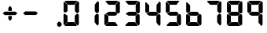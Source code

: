 SplineFontDB: 3.2
FontName: MCP-704
FullName: MCP-704
FamilyName: MCP-704
Weight: Regular
Copyright: Copyright (c) 2022, Salty Simulations
UComments: "2022-3-14: Created with FontForge (http://fontforge.org)"
Version: 001.000
ItalicAngle: 0
UnderlinePosition: -100
UnderlineWidth: 50
Ascent: 800
Descent: 200
InvalidEm: 0
LayerCount: 2
Layer: 0 0 "Back" 1
Layer: 1 0 "Fore" 0
XUID: [1021 14 -1331243796 10880]
StyleMap: 0x0000
FSType: 0
OS2Version: 0
OS2_WeightWidthSlopeOnly: 0
OS2_UseTypoMetrics: 1
CreationTime: 1647264052
ModificationTime: 1647274606
OS2TypoAscent: 0
OS2TypoAOffset: 1
OS2TypoDescent: 0
OS2TypoDOffset: 1
OS2TypoLinegap: 90
OS2WinAscent: 0
OS2WinAOffset: 1
OS2WinDescent: 0
OS2WinDOffset: 1
HheadAscent: 0
HheadAOffset: 1
HheadDescent: 0
HheadDOffset: 1
OS2Vendor: 'PfEd'
MarkAttachClasses: 1
DEI: 91125
Encoding: ISO8859-1
Compacted: 1
UnicodeInterp: none
NameList: AGL For New Fonts
DisplaySize: -72
AntiAlias: 1
FitToEm: 0
WinInfo: 0 8 2
BeginPrivate: 0
EndPrivate
Grid
668.463541667 1300 m 0
 668.463541667 -700 l 1024
  Named: "Period end"
EndSplineSet
BeginChars: 256 13

StartChar: eight
Encoding: 56 56 0
Width: 640
Flags: HW
LayerCount: 2
Fore
SplineSet
211.446289062 673.221679688 m 6
 208.236328125 673.14453125 193.744140625 689.009765625 182.510742188 700.401367188 c 4
 125.860351562 757.844726562 109.399414062 770.866210938 109.399414062 776.072265625 c 4
 109.399414062 779.578125 112.828125 783.76171875 118.975585938 787.748046875 c 4
 128.11328125 793.67578125 131.3125 798.220703125 182.510742188 799.625976562 c 4
 211.993164062 800.4296875 288.774414062 799.659179688 358.686523438 799.735351562 c 6
 488.438476562 799.905273438 l 5
 497.041015625 794.819335938 l 6
 503.193359375 791.176757812 506.447265625 786.254882812 502.159179688 779.637695312 c 4
 495.624023438 769.5703125 461.122070312 727.635742188 438.79296875 701.533203125 c 6
 414.654296875 673.314453125 l 5
 313.596679688 673.461914062 l 6
 240.447265625 673.577148438 227.978515625 673.5390625 223.854492188 673.461914062 c 6
 211.446289062 673.221679688 l 6
111.997070312 428.703125 m 5
 103.509765625 430.2890625 87.9619140625 442.8828125 81.41015625 453.481445312 c 4
 76.166015625 461.96875 76.10546875 464.041992188 76.794921875 604.616210938 c 6
 76.794921875 604.616210938 76.8544921875 698.607421875 76.521484375 746.387695312 c 4
 76.4833984375 750.877929688 85.9111328125 758.999023438 85.9111328125 758.999023438 c 6
 90.2373046875 764.171875 94.26171875 766.293945312 96.0390625 766.293945312 c 4
 97.81640625 766.293945312 122.245117188 743.609375 150.322265625 715.8828125 c 6
 201.377929688 665.47265625 l 5
 201.154296875 568.484375 l 6
 201.044921875 515.13671875 202.083984375 471.364257812 201.116210938 469.0078125 c 4
 198.939453125 463.615234375 187.9140625 457.747070312 161.095703125 441.811523438 c 4
 140.85546875 429.774414062 128.752929688 425.569335938 111.991210938 428.703125 c 5
 111.997070312 428.703125 l 5
465.819335938 437.69921875 m 5
 435.5390625 468.739257812 l 5
 435.500976562 573.8046875 l 5
 435.462890625 677.1640625 l 5
 458.038085938 705.842773438 l 6
 492.950195312 750.19921875 523.421875 786.71484375 528.305664062 786.71484375 c 4
 534.819335938 786.71484375 549.086914062 773.430664062 558.75 758.375 c 6
 567.013671875 745.49609375 l 5
 566.625 599.212890625 l 6
 566.334960938 488.23046875 567.123046875 455.70703125 564.580078125 448.5 c 4
 557.65625 428.8828125 529.115234375 406.450195312 507.530273438 406.586914062 c 4
 496.237304688 406.6640625 495.541992188 407.171875 465.770507812 437.69921875 c 5
 465.819335938 437.69921875 l 5
209.094726562 335.6796875 m 6
 205.146484375 336.866210938 194.815429688 343.029296875 192.639648438 344.522460938 c 4
 181.143554688 352.408203125 181.143554688 352.408203125 165.388671875 362.733398438 c 4
 143.1796875 377.291015625 125.088867188 389.715820312 121.096679688 392.948242188 c 4
 113.014648438 399.48828125 126.823242188 407.959960938 143.97265625 419.05078125 c 4
 152.755859375 424.7265625 168.276367188 433.4609375 168.998046875 433.87109375 c 4
 170.895507812 434.931640625 181.439453125 441.08984375 191.392578125 447.09375 c 6
 212.775390625 459.995117188 l 5
 320.72265625 460 l 5
 428.670898438 460 l 5
 441.756835938 447.875976562 l 6
 448.948242188 441.209960938 461.515625 428.861328125 469.680664062 420.439453125 c 4
 491.178710938 398.26953125 490.80078125 396.431640625 458.114257812 364.291992188 c 4
 439.17578125 345.67578125 429.260742188 337.7734375 423.338867188 336.592773438 c 4
 411.154296875 334.153320312 243.389648438 335.165039062 223.045898438 335.2578125 c 6
 209.094726562 335.6796875 l 6
84.0732421875 37.375 m 6
 78.5390625 43.0849609375 74.908203125 49.9375 73.5791015625 57.1611328125 c 4
 72.4638671875 63.2373046875 73.31640625 99.62109375 73.04296875 144.79296875 c 4
 72.7802734375 187.388671875 73.671875 254.134765625 73.671875 292.077148438 c 6
 73.671875 292.077148438 73.677734375 327.060546875 73.3662109375 357.111328125 c 4
 73.3271484375 361.78125 89.044921875 378.559570312 89.044921875 378.559570312 c 6
 103.772460938 393.287109375 108.185546875 387.07421875 143.163085938 364.712890625 c 4
 201.706054688 327.28515625 201.12109375 334.06640625 200.142578125 311.786132812 c 4
 199.896484375 306.169921875 200.251953125 253.270507812 200.180664062 206.87890625 c 6
 200.02734375 132.219726562 l 5
 167.450195312 100.22265625 l 6
 124.75 58.27734375 96.2529296875 28.6474609375 94.2783203125 28.6474609375 c 4
 93.3212890625 28.6474609375 88.7333984375 32.57421875 84.0732421875 37.375 c 6
 84.0732421875 37.375 l 6
501.295898438 30.5615234375 m 4
 493.299804688 40.033203125 484.522460938 50.6591796875 481.788085938 54.169921875 c 4
 479.053710938 57.6806640625 470.795898438 68.0712890625 463.440429688 77.2646484375 c 4
 456.084960938 86.4521484375 445.73828125 99.8671875 440.456054688 107.069335938 c 6
 430.841796875 120.166992188 l 5
 430.8359375 324.90625 l 5
 457.5234375 352.260742188 l 6
 488.706054688 384.225585938 493.655273438 387.03125 512.162109375 384.739257812 c 4
 530.569335938 382.453125 540.227539062 378.3359375 548.895507812 369.071289062 c 4
 561.873046875 355.186523438 562.00390625 353.857421875 561.408203125 243.049804688 c 4
 560.538085938 80.966796875 562.796875 59.8955078125 558.295898438 51.1953125 c 4
 552.006835938 39.0380859375 527.03125 13.3291015625 521.147460938 13.3291015625 c 4
 517.723632812 13.3291015625 510.663085938 19.4599609375 501.295898438 30.5615234375 c 4
117.181640625 6.23046875 m 6
 112.489257812 9.435546875 106.873046875 17.34375 104.696289062 20.6572265625 c 4
 100.802734375 26.5966796875 101.458984375 24.80859375 150.612304688 73.22265625 c 6
 203.91015625 124.481445312 l 5
 215.55859375 123.97265625 l 6
 240.545898438 122.884765625 405.37890625 125.547851562 412.116210938 122.98828125 c 4
 417.765625 120.83984375 441.325195312 92.046875 474.575195312 49.0732421875 c 4
 492.983398438 25.2841796875 497.96484375 11.69921875 488.181640625 2.83984375 c 4
 483.024414062 -1.830078125 474.432617188 1.8173828125 303.616210938 1.123046875 c 6
 125.712890625 0.4013671875 l 5
 117.181640625 6.23046875 l 6
EndSplineSet
Validated: 33
EndChar

StartChar: nine
Encoding: 57 57 1
Width: 640
Flags: HW
LayerCount: 2
Fore
SplineSet
209.696289062 673.221679688 m 2
 206.486328125 673.14453125 191.994140625 689.009765625 180.760742188 700.401367188 c 0
 124.110351562 757.844726562 107.649414062 770.866210938 107.649414062 776.072265625 c 0
 107.649414062 779.578125 111.078125 783.76171875 117.225585938 787.748046875 c 0
 126.36328125 793.67578125 129.5625 798.220703125 180.760742188 799.625976562 c 0
 210.243164062 800.4296875 287.024414062 799.659179688 356.936523438 799.735351562 c 2
 486.688476562 799.905273438 l 1
 495.291015625 794.819335938 l 2
 501.443359375 791.176757812 504.697265625 786.254882812 500.409179688 779.637695312 c 0
 493.874023438 769.5703125 459.372070312 727.635742188 437.04296875 701.533203125 c 2
 412.904296875 673.314453125 l 1
 311.846679688 673.461914062 l 2
 238.697265625 673.577148438 226.228515625 673.5390625 222.104492188 673.461914062 c 2
 209.696289062 673.221679688 l 2
110.247070312 428.703125 m 1
 101.759765625 430.2890625 86.2119140625 442.8828125 79.66015625 453.481445312 c 0
 74.416015625 461.96875 74.35546875 464.041992188 75.044921875 604.616210938 c 2
 75.044921875 604.616210938 75.1044921875 698.607421875 74.771484375 746.387695312 c 0
 74.7333984375 750.877929688 84.1611328125 758.999023438 84.1611328125 758.999023438 c 2
 88.4873046875 764.171875 92.51171875 766.293945312 94.2890625 766.293945312 c 0
 96.06640625 766.293945312 120.495117188 743.609375 148.572265625 715.8828125 c 2
 199.627929688 665.47265625 l 1
 199.404296875 568.484375 l 2
 199.294921875 515.13671875 200.333984375 471.364257812 199.366210938 469.0078125 c 0
 197.189453125 463.615234375 186.1640625 457.747070312 159.345703125 441.811523438 c 0
 139.10546875 429.774414062 127.002929688 425.569335938 110.241210938 428.703125 c 1
 110.247070312 428.703125 l 1
464.069335938 437.69921875 m 1
 433.7890625 468.739257812 l 1
 433.750976562 573.8046875 l 1
 433.712890625 677.1640625 l 1
 456.288085938 705.842773438 l 2
 491.200195312 750.19921875 521.671875 786.71484375 526.555664062 786.71484375 c 0
 533.069335938 786.71484375 547.336914062 773.430664062 557 758.375 c 2
 565.263671875 745.49609375 l 1
 564.875 599.212890625 l 2
 564.584960938 488.23046875 565.373046875 455.70703125 562.830078125 448.5 c 0
 555.90625 428.8828125 527.365234375 406.450195312 505.780273438 406.586914062 c 0
 494.487304688 406.6640625 493.791992188 407.171875 464.020507812 437.69921875 c 1
 464.069335938 437.69921875 l 1
207.344726562 335.6796875 m 2
 203.396484375 336.866210938 193.065429688 343.029296875 190.889648438 344.522460938 c 0
 179.393554688 352.408203125 179.393554688 352.408203125 163.638671875 362.733398438 c 0
 141.4296875 377.291015625 123.338867188 389.715820312 119.346679688 392.948242188 c 0
 111.264648438 399.48828125 125.073242188 407.959960938 142.22265625 419.05078125 c 0
 151.005859375 424.7265625 166.526367188 433.4609375 167.248046875 433.87109375 c 0
 169.145507812 434.931640625 179.689453125 441.08984375 189.642578125 447.09375 c 2
 211.025390625 459.995117188 l 1
 318.97265625 460 l 1
 426.920898438 460 l 1
 440.006835938 447.875976562 l 2
 447.198242188 441.209960938 459.765625 428.861328125 467.930664062 420.439453125 c 0
 489.428710938 398.26953125 489.05078125 396.431640625 456.364257812 364.291992188 c 0
 437.42578125 345.67578125 427.510742188 337.7734375 421.588867188 336.592773438 c 0
 409.404296875 334.153320312 241.639648438 335.165039062 221.295898438 335.2578125 c 2
 207.344726562 335.6796875 l 2
499.545898438 30.5615234375 m 0
 491.549804688 40.033203125 482.772460938 50.6591796875 480.038085938 54.169921875 c 0
 477.303710938 57.6806640625 469.045898438 68.0712890625 461.690429688 77.2646484375 c 0
 454.334960938 86.4521484375 443.98828125 99.8671875 438.706054688 107.069335938 c 2
 429.091796875 120.166992188 l 1
 429.0859375 324.90625 l 1
 455.7734375 352.260742188 l 2
 486.956054688 384.225585938 491.905273438 387.03125 510.412109375 384.739257812 c 0
 528.819335938 382.453125 538.477539062 378.3359375 547.145507812 369.071289062 c 0
 560.123046875 355.186523438 560.25390625 353.857421875 559.658203125 243.049804688 c 0
 558.788085938 80.966796875 561.046875 59.8955078125 556.545898438 51.1953125 c 0
 550.256835938 39.0380859375 525.28125 13.3291015625 519.397460938 13.3291015625 c 0
 515.973632812 13.3291015625 508.913085938 19.4599609375 499.545898438 30.5615234375 c 0
EndSplineSet
Validated: 33
EndChar

StartChar: zero
Encoding: 48 48 2
Width: 640
Flags: HW
LayerCount: 2
Fore
SplineSet
211.446289062 673.221679688 m 6
 208.236328125 673.14453125 193.744140625 689.009765625 182.510742188 700.401367188 c 4
 125.860351562 757.844726562 109.399414062 770.866210938 109.399414062 776.072265625 c 4
 109.399414062 779.578125 112.828125 783.76171875 118.975585938 787.748046875 c 4
 128.11328125 793.67578125 131.3125 798.220703125 182.510742188 799.625976562 c 4
 211.993164062 800.4296875 288.774414062 799.659179688 358.686523438 799.735351562 c 6
 488.438476562 799.905273438 l 5
 497.041015625 794.819335938 l 6
 503.193359375 791.176757812 506.447265625 786.254882812 502.159179688 779.637695312 c 4
 495.624023438 769.5703125 461.122070312 727.635742188 438.79296875 701.533203125 c 6
 414.654296875 673.314453125 l 5
 313.596679688 673.461914062 l 6
 240.447265625 673.577148438 227.978515625 673.5390625 223.854492188 673.461914062 c 6
 211.446289062 673.221679688 l 6
111.997070312 428.703125 m 5
 103.509765625 430.2890625 87.9619140625 442.8828125 81.41015625 453.481445312 c 4
 76.166015625 461.96875 76.10546875 464.041992188 76.794921875 604.616210938 c 6
 76.794921875 604.616210938 76.8544921875 698.607421875 76.521484375 746.387695312 c 4
 76.4833984375 750.877929688 85.9111328125 758.999023438 85.9111328125 758.999023438 c 6
 90.2373046875 764.171875 94.26171875 766.293945312 96.0390625 766.293945312 c 4
 97.81640625 766.293945312 122.245117188 743.609375 150.322265625 715.8828125 c 6
 201.377929688 665.47265625 l 5
 201.154296875 568.484375 l 6
 201.044921875 515.13671875 202.083984375 471.364257812 201.116210938 469.0078125 c 4
 198.939453125 463.615234375 187.9140625 457.747070312 161.095703125 441.811523438 c 4
 140.85546875 429.774414062 128.752929688 425.569335938 111.991210938 428.703125 c 5
 111.997070312 428.703125 l 5
465.819335938 437.69921875 m 5
 435.5390625 468.739257812 l 5
 435.500976562 573.8046875 l 5
 435.462890625 677.1640625 l 5
 458.038085938 705.842773438 l 6
 492.950195312 750.19921875 523.421875 786.71484375 528.305664062 786.71484375 c 4
 534.819335938 786.71484375 549.086914062 773.430664062 558.75 758.375 c 6
 567.013671875 745.49609375 l 5
 566.625 599.212890625 l 6
 566.334960938 488.23046875 567.123046875 455.70703125 564.580078125 448.5 c 4
 557.65625 428.8828125 529.115234375 406.450195312 507.530273438 406.586914062 c 4
 496.237304688 406.6640625 495.541992188 407.171875 465.770507812 437.69921875 c 5
 465.819335938 437.69921875 l 5
84.0732421875 37.375 m 6
 78.5390625 43.0849609375 74.908203125 49.9375 73.5791015625 57.1611328125 c 4
 72.4638671875 63.2373046875 73.31640625 99.62109375 73.04296875 144.79296875 c 4
 72.7802734375 187.388671875 73.671875 254.134765625 73.671875 292.077148438 c 6
 73.671875 292.077148438 73.677734375 327.060546875 73.3662109375 357.111328125 c 4
 73.3271484375 361.78125 89.044921875 378.559570312 89.044921875 378.559570312 c 6
 103.772460938 393.287109375 108.185546875 387.07421875 143.163085938 364.712890625 c 4
 201.706054688 327.28515625 201.12109375 334.06640625 200.142578125 311.786132812 c 4
 199.896484375 306.169921875 200.251953125 253.270507812 200.180664062 206.87890625 c 6
 200.02734375 132.219726562 l 5
 167.450195312 100.22265625 l 6
 124.75 58.27734375 96.2529296875 28.6474609375 94.2783203125 28.6474609375 c 4
 93.3212890625 28.6474609375 88.7333984375 32.57421875 84.0732421875 37.375 c 6
 84.0732421875 37.375 l 6
501.295898438 30.5615234375 m 4
 493.299804688 40.033203125 484.522460938 50.6591796875 481.788085938 54.169921875 c 4
 479.053710938 57.6806640625 470.795898438 68.0712890625 463.440429688 77.2646484375 c 4
 456.084960938 86.4521484375 445.73828125 99.8671875 440.456054688 107.069335938 c 6
 430.841796875 120.166992188 l 5
 430.8359375 324.90625 l 5
 457.5234375 352.260742188 l 6
 488.706054688 384.225585938 493.655273438 387.03125 512.162109375 384.739257812 c 4
 530.569335938 382.453125 540.227539062 378.3359375 548.895507812 369.071289062 c 4
 561.873046875 355.186523438 562.00390625 353.857421875 561.408203125 243.049804688 c 4
 560.538085938 80.966796875 562.796875 59.8955078125 558.295898438 51.1953125 c 4
 552.006835938 39.0380859375 527.03125 13.3291015625 521.147460938 13.3291015625 c 4
 517.723632812 13.3291015625 510.663085938 19.4599609375 501.295898438 30.5615234375 c 4
117.181640625 6.23046875 m 6
 112.489257812 9.435546875 106.873046875 17.34375 104.696289062 20.6572265625 c 4
 100.802734375 26.5966796875 101.458984375 24.80859375 150.612304688 73.22265625 c 6
 203.91015625 124.481445312 l 5
 215.55859375 123.97265625 l 6
 240.545898438 122.884765625 405.37890625 125.547851562 412.116210938 122.98828125 c 4
 417.765625 120.83984375 441.325195312 92.046875 474.575195312 49.0732421875 c 4
 492.983398438 25.2841796875 497.96484375 11.69921875 488.181640625 2.83984375 c 4
 483.024414062 -1.830078125 474.432617188 1.8173828125 303.616210938 1.123046875 c 6
 125.712890625 0.4013671875 l 5
 117.181640625 6.23046875 l 6
EndSplineSet
EndChar

StartChar: one
Encoding: 49 49 3
Width: 640
Flags: HW
LayerCount: 2
Fore
SplineSet
447.61328125 437.69921875 m 1
 417.33203125 468.739257812 l 1
 417.294921875 573.8046875 l 1
 417.255859375 677.1640625 l 1
 439.83203125 705.842773438 l 2
 474.744140625 750.19921875 505.21484375 786.71484375 510.099609375 786.71484375 c 0
 516.61328125 786.71484375 530.880859375 773.430664062 540.54296875 758.375 c 2
 548.806640625 745.49609375 l 1
 548.41796875 599.212890625 l 2
 548.12890625 488.23046875 548.916015625 455.70703125 546.373046875 448.5 c 0
 539.44921875 428.8828125 510.908203125 406.450195312 489.32421875 406.586914062 c 0
 478.03125 406.6640625 477.3359375 407.171875 447.564453125 437.69921875 c 1
 447.61328125 437.69921875 l 1
483.08984375 30.5615234375 m 0
 475.09375 40.033203125 466.31640625 50.6591796875 463.58203125 54.169921875 c 0
 460.84765625 57.6806640625 452.58984375 68.0712890625 445.234375 77.2646484375 c 0
 437.87890625 86.4521484375 427.53125 99.8671875 422.25 107.069335938 c 2
 412.634765625 120.166992188 l 1
 412.62890625 324.90625 l 1
 439.31640625 352.260742188 l 2
 470.5 384.225585938 475.44921875 387.03125 493.955078125 384.739257812 c 0
 512.36328125 382.453125 522.021484375 378.3359375 530.689453125 369.071289062 c 0
 543.666015625 355.186523438 543.796875 353.857421875 543.201171875 243.049804688 c 0
 542.33203125 80.966796875 544.58984375 59.8955078125 540.08984375 51.1953125 c 0
 533.80078125 39.0380859375 508.82421875 13.3291015625 502.94140625 13.3291015625 c 0
 499.517578125 13.3291015625 492.45703125 19.4599609375 483.08984375 30.5615234375 c 0
EndSplineSet
Validated: 33
EndChar

StartChar: two
Encoding: 50 50 4
Width: 640
Flags: HW
LayerCount: 2
Fore
SplineSet
211.446289062 673.221679688 m 2
 208.236328125 673.14453125 193.744140625 689.009765625 182.510742188 700.401367188 c 0
 125.860351562 757.844726562 109.399414062 770.866210938 109.399414062 776.072265625 c 0
 109.399414062 779.578125 112.828125 783.76171875 118.975585938 787.748046875 c 0
 128.11328125 793.67578125 131.3125 798.220703125 182.510742188 799.625976562 c 0
 211.993164062 800.4296875 288.774414062 799.659179688 358.686523438 799.735351562 c 2
 488.438476562 799.905273438 l 1
 497.041015625 794.819335938 l 2
 503.193359375 791.176757812 506.447265625 786.254882812 502.159179688 779.637695312 c 0
 495.624023438 769.5703125 461.122070312 727.635742188 438.79296875 701.533203125 c 2
 414.654296875 673.314453125 l 1
 313.596679688 673.461914062 l 2
 240.447265625 673.577148438 227.978515625 673.5390625 223.854492188 673.461914062 c 2
 211.446289062 673.221679688 l 2
465.819335938 437.69921875 m 1
 435.5390625 468.739257812 l 1
 435.500976562 573.8046875 l 1
 435.462890625 677.1640625 l 1
 458.038085938 705.842773438 l 2
 492.950195312 750.19921875 523.421875 786.71484375 528.305664062 786.71484375 c 0
 534.819335938 786.71484375 549.086914062 773.430664062 558.75 758.375 c 2
 567.013671875 745.49609375 l 1
 566.625 599.212890625 l 2
 566.334960938 488.23046875 567.123046875 455.70703125 564.580078125 448.5 c 0
 557.65625 428.8828125 529.115234375 406.450195312 507.530273438 406.586914062 c 0
 496.237304688 406.6640625 495.541992188 407.171875 465.770507812 437.69921875 c 1
 465.819335938 437.69921875 l 1
209.094726562 335.6796875 m 2
 205.146484375 336.866210938 194.815429688 343.029296875 192.639648438 344.522460938 c 0
 181.143554688 352.408203125 181.143554688 352.408203125 165.388671875 362.733398438 c 0
 143.1796875 377.291015625 125.088867188 389.715820312 121.096679688 392.948242188 c 0
 113.014648438 399.48828125 126.823242188 407.959960938 143.97265625 419.05078125 c 0
 152.755859375 424.7265625 168.276367188 433.4609375 168.998046875 433.87109375 c 0
 170.895507812 434.931640625 181.439453125 441.08984375 191.392578125 447.09375 c 2
 212.775390625 459.995117188 l 1
 320.72265625 460 l 1
 428.670898438 460 l 1
 441.756835938 447.875976562 l 2
 448.948242188 441.209960938 461.515625 428.861328125 469.680664062 420.439453125 c 0
 491.178710938 398.26953125 490.80078125 396.431640625 458.114257812 364.291992188 c 0
 439.17578125 345.67578125 429.260742188 337.7734375 423.338867188 336.592773438 c 0
 411.154296875 334.153320312 243.389648438 335.165039062 223.045898438 335.2578125 c 2
 209.094726562 335.6796875 l 2
84.0732421875 37.375 m 2
 78.5390625 43.0849609375 74.908203125 49.9375 73.5791015625 57.1611328125 c 0
 72.4638671875 63.2373046875 73.31640625 99.62109375 73.04296875 144.79296875 c 0
 72.7802734375 187.388671875 73.671875 254.134765625 73.671875 292.077148438 c 2
 73.671875 292.077148438 73.677734375 327.060546875 73.3662109375 357.111328125 c 0
 73.3271484375 361.78125 89.044921875 378.559570312 89.044921875 378.559570312 c 2
 103.772460938 393.287109375 108.185546875 387.07421875 143.163085938 364.712890625 c 0
 201.706054688 327.28515625 201.12109375 334.06640625 200.142578125 311.786132812 c 0
 199.896484375 306.169921875 200.251953125 253.270507812 200.180664062 206.87890625 c 2
 200.02734375 132.219726562 l 1
 167.450195312 100.22265625 l 2
 124.75 58.27734375 96.2529296875 28.6474609375 94.2783203125 28.6474609375 c 0
 93.3212890625 28.6474609375 88.7333984375 32.57421875 84.0732421875 37.375 c 2
 84.0732421875 37.375 l 2
117.181640625 6.23046875 m 2
 112.489257812 9.435546875 106.873046875 17.34375 104.696289062 20.6572265625 c 0
 100.802734375 26.5966796875 101.458984375 24.80859375 150.612304688 73.22265625 c 2
 203.91015625 124.481445312 l 1
 215.55859375 123.97265625 l 2
 240.545898438 122.884765625 405.37890625 125.547851562 412.116210938 122.98828125 c 0
 417.765625 120.83984375 441.325195312 92.046875 474.575195312 49.0732421875 c 0
 492.983398438 25.2841796875 497.96484375 11.69921875 488.181640625 2.83984375 c 0
 483.024414062 -1.830078125 474.432617188 1.8173828125 303.616210938 1.123046875 c 2
 125.712890625 0.4013671875 l 1
 117.181640625 6.23046875 l 2
EndSplineSet
Validated: 33
EndChar

StartChar: three
Encoding: 51 51 5
Width: 640
Flags: HW
LayerCount: 2
Fore
SplineSet
196.313476562 673.221679688 m 2
 193.103515625 673.14453125 178.611328125 689.009765625 167.377929688 700.401367188 c 0
 110.727539062 757.844726562 94.2666015625 770.866210938 94.2666015625 776.072265625 c 0
 94.2666015625 779.578125 97.6953125 783.76171875 103.842773438 787.748046875 c 0
 112.98046875 793.67578125 116.1796875 798.220703125 167.377929688 799.625976562 c 0
 196.860351562 800.4296875 273.641601562 799.659179688 343.553710938 799.735351562 c 2
 473.305664062 799.905273438 l 1
 481.908203125 794.819335938 l 2
 488.060546875 791.176757812 491.314453125 786.254882812 487.026367188 779.637695312 c 0
 480.491210938 769.5703125 445.989257812 727.635742188 423.66015625 701.533203125 c 2
 399.521484375 673.314453125 l 1
 298.463867188 673.461914062 l 2
 225.314453125 673.577148438 212.845703125 673.5390625 208.721679688 673.461914062 c 2
 196.313476562 673.221679688 l 2
450.686523438 437.69921875 m 1
 420.40625 468.739257812 l 1
 420.368164062 573.8046875 l 1
 420.330078125 677.1640625 l 1
 442.905273438 705.842773438 l 2
 477.817382812 750.19921875 508.2890625 786.71484375 513.172851562 786.71484375 c 0
 519.686523438 786.71484375 533.954101562 773.430664062 543.6171875 758.375 c 2
 551.880859375 745.49609375 l 1
 551.4921875 599.212890625 l 2
 551.202148438 488.23046875 551.990234375 455.70703125 549.447265625 448.5 c 0
 542.5234375 428.8828125 513.982421875 406.450195312 492.397460938 406.586914062 c 0
 481.104492188 406.6640625 480.409179688 407.171875 450.637695312 437.69921875 c 1
 450.686523438 437.69921875 l 1
193.961914062 335.6796875 m 2
 190.013671875 336.866210938 179.682617188 343.029296875 177.506835938 344.522460938 c 0
 166.010742188 352.408203125 166.010742188 352.408203125 150.255859375 362.733398438 c 0
 128.046875 377.291015625 109.956054688 389.715820312 105.963867188 392.948242188 c 0
 97.8818359375 399.48828125 111.690429688 407.959960938 128.83984375 419.05078125 c 0
 137.623046875 424.7265625 153.143554688 433.4609375 153.865234375 433.87109375 c 0
 155.762695312 434.931640625 166.306640625 441.08984375 176.259765625 447.09375 c 2
 197.642578125 459.995117188 l 1
 305.58984375 460 l 1
 413.538085938 460 l 1
 426.624023438 447.875976562 l 2
 433.815429688 441.209960938 446.3828125 428.861328125 454.547851562 420.439453125 c 0
 476.045898438 398.26953125 475.66796875 396.431640625 442.981445312 364.291992188 c 0
 424.04296875 345.67578125 414.127929688 337.7734375 408.206054688 336.592773438 c 0
 396.021484375 334.153320312 228.256835938 335.165039062 207.913085938 335.2578125 c 2
 193.961914062 335.6796875 l 2
486.163085938 30.5615234375 m 0
 478.166992188 40.033203125 469.389648438 50.6591796875 466.655273438 54.169921875 c 0
 463.920898438 57.6806640625 455.663085938 68.0712890625 448.307617188 77.2646484375 c 0
 440.952148438 86.4521484375 430.60546875 99.8671875 425.323242188 107.069335938 c 2
 415.708984375 120.166992188 l 1
 415.703125 324.90625 l 1
 442.390625 352.260742188 l 2
 473.573242188 384.225585938 478.522460938 387.03125 497.029296875 384.739257812 c 0
 515.436523438 382.453125 525.094726562 378.3359375 533.762695312 369.071289062 c 0
 546.740234375 355.186523438 546.87109375 353.857421875 546.275390625 243.049804688 c 0
 545.405273438 80.966796875 547.6640625 59.8955078125 543.163085938 51.1953125 c 0
 536.874023438 39.0380859375 511.8984375 13.3291015625 506.014648438 13.3291015625 c 0
 502.590820312 13.3291015625 495.530273438 19.4599609375 486.163085938 30.5615234375 c 0
102.048828125 6.23046875 m 2
 97.3564453125 9.435546875 91.740234375 17.34375 89.5634765625 20.6572265625 c 0
 85.669921875 26.5966796875 86.326171875 24.80859375 135.479492188 73.22265625 c 2
 188.77734375 124.481445312 l 1
 200.42578125 123.97265625 l 2
 225.413085938 122.884765625 390.24609375 125.547851562 396.983398438 122.98828125 c 0
 402.6328125 120.83984375 426.192382812 92.046875 459.442382812 49.0732421875 c 0
 477.850585938 25.2841796875 482.83203125 11.69921875 473.048828125 2.83984375 c 0
 467.891601562 -1.830078125 459.299804688 1.8173828125 288.483398438 1.123046875 c 2
 110.580078125 0.4013671875 l 1
 102.048828125 6.23046875 l 2
EndSplineSet
Validated: 33
EndChar

StartChar: four
Encoding: 52 52 6
Width: 640
Flags: HW
LayerCount: 2
Fore
SplineSet
110.247070312 428.703125 m 1
 101.759765625 430.2890625 86.2119140625 442.8828125 79.66015625 453.481445312 c 0
 74.416015625 461.96875 74.35546875 464.041992188 75.044921875 604.616210938 c 2
 75.044921875 604.616210938 75.1044921875 698.607421875 74.771484375 746.387695312 c 0
 74.7333984375 750.877929688 84.1611328125 758.999023438 84.1611328125 758.999023438 c 2
 88.4873046875 764.171875 92.51171875 766.293945312 94.2890625 766.293945312 c 0
 96.06640625 766.293945312 120.495117188 743.609375 148.572265625 715.8828125 c 2
 199.627929688 665.47265625 l 1
 199.404296875 568.484375 l 2
 199.294921875 515.13671875 200.333984375 471.364257812 199.366210938 469.0078125 c 0
 197.189453125 463.615234375 186.1640625 457.747070312 159.345703125 441.811523438 c 0
 139.10546875 429.774414062 127.002929688 425.569335938 110.241210938 428.703125 c 1
 110.247070312 428.703125 l 1
464.069335938 437.69921875 m 1
 433.7890625 468.739257812 l 1
 433.750976562 573.8046875 l 1
 433.712890625 677.1640625 l 1
 456.288085938 705.842773438 l 2
 491.200195312 750.19921875 521.671875 786.71484375 526.555664062 786.71484375 c 0
 533.069335938 786.71484375 547.336914062 773.430664062 557 758.375 c 2
 565.263671875 745.49609375 l 1
 564.875 599.212890625 l 2
 564.584960938 488.23046875 565.373046875 455.70703125 562.830078125 448.5 c 0
 555.90625 428.8828125 527.365234375 406.450195312 505.780273438 406.586914062 c 0
 494.487304688 406.6640625 493.791992188 407.171875 464.020507812 437.69921875 c 1
 464.069335938 437.69921875 l 1
207.344726562 335.6796875 m 2
 203.396484375 336.866210938 193.065429688 343.029296875 190.889648438 344.522460938 c 0
 179.393554688 352.408203125 179.393554688 352.408203125 163.638671875 362.733398438 c 0
 141.4296875 377.291015625 123.338867188 389.715820312 119.346679688 392.948242188 c 0
 111.264648438 399.48828125 125.073242188 407.959960938 142.22265625 419.05078125 c 0
 151.005859375 424.7265625 166.526367188 433.4609375 167.248046875 433.87109375 c 0
 169.145507812 434.931640625 179.689453125 441.08984375 189.642578125 447.09375 c 2
 211.025390625 459.995117188 l 1
 318.97265625 460 l 1
 426.920898438 460 l 1
 440.006835938 447.875976562 l 2
 447.198242188 441.209960938 459.765625 428.861328125 467.930664062 420.439453125 c 0
 489.428710938 398.26953125 489.05078125 396.431640625 456.364257812 364.291992188 c 0
 437.42578125 345.67578125 427.510742188 337.7734375 421.588867188 336.592773438 c 0
 409.404296875 334.153320312 241.639648438 335.165039062 221.295898438 335.2578125 c 2
 207.344726562 335.6796875 l 2
499.545898438 30.5615234375 m 0
 491.549804688 40.033203125 482.772460938 50.6591796875 480.038085938 54.169921875 c 0
 477.303710938 57.6806640625 469.045898438 68.0712890625 461.690429688 77.2646484375 c 0
 454.334960938 86.4521484375 443.98828125 99.8671875 438.706054688 107.069335938 c 2
 429.091796875 120.166992188 l 1
 429.0859375 324.90625 l 1
 455.7734375 352.260742188 l 2
 486.956054688 384.225585938 491.905273438 387.03125 510.412109375 384.739257812 c 0
 528.819335938 382.453125 538.477539062 378.3359375 547.145507812 369.071289062 c 0
 560.123046875 355.186523438 560.25390625 353.857421875 559.658203125 243.049804688 c 0
 558.788085938 80.966796875 561.046875 59.8955078125 556.545898438 51.1953125 c 0
 550.256835938 39.0380859375 525.28125 13.3291015625 519.397460938 13.3291015625 c 0
 515.973632812 13.3291015625 508.913085938 19.4599609375 499.545898438 30.5615234375 c 0
EndSplineSet
Validated: 33
EndChar

StartChar: five
Encoding: 53 53 7
Width: 640
Flags: HW
LayerCount: 2
Fore
SplineSet
212.408203125 673.221679688 m 2
 209.198242188 673.14453125 194.706054688 689.009765625 183.47265625 700.401367188 c 0
 126.822265625 757.844726562 110.361328125 770.866210938 110.361328125 776.072265625 c 0
 110.361328125 779.578125 113.790039062 783.76171875 119.9375 787.748046875 c 0
 129.075195312 793.67578125 132.274414062 798.220703125 183.47265625 799.625976562 c 0
 212.955078125 800.4296875 289.736328125 799.659179688 359.6484375 799.735351562 c 2
 489.400390625 799.905273438 l 1
 498.002929688 794.819335938 l 2
 504.155273438 791.176757812 507.409179688 786.254882812 503.12109375 779.637695312 c 0
 496.5859375 769.5703125 462.083984375 727.635742188 439.754882812 701.533203125 c 2
 415.616210938 673.314453125 l 1
 314.55859375 673.461914062 l 2
 241.409179688 673.577148438 228.940429688 673.5390625 224.81640625 673.461914062 c 2
 212.408203125 673.221679688 l 2
112.958984375 428.703125 m 1
 104.471679688 430.2890625 88.923828125 442.8828125 82.3720703125 453.481445312 c 0
 77.1279296875 461.96875 77.0673828125 464.041992188 77.7568359375 604.616210938 c 2
 77.7568359375 604.616210938 77.81640625 698.607421875 77.4833984375 746.387695312 c 0
 77.4453125 750.877929688 86.873046875 758.999023438 86.873046875 758.999023438 c 2
 91.19921875 764.171875 95.2236328125 766.293945312 97.0009765625 766.293945312 c 0
 98.7783203125 766.293945312 123.20703125 743.609375 151.284179688 715.8828125 c 2
 202.33984375 665.47265625 l 1
 202.116210938 568.484375 l 2
 202.006835938 515.13671875 203.045898438 471.364257812 202.078125 469.0078125 c 0
 199.901367188 463.615234375 188.875976562 457.747070312 162.057617188 441.811523438 c 0
 141.817382812 429.774414062 129.71484375 425.569335938 112.953125 428.703125 c 1
 112.958984375 428.703125 l 1
210.056640625 335.6796875 m 2
 206.108398438 336.866210938 195.77734375 343.029296875 193.6015625 344.522460938 c 0
 182.10546875 352.408203125 182.10546875 352.408203125 166.350585938 362.733398438 c 0
 144.141601562 377.291015625 126.05078125 389.715820312 122.05859375 392.948242188 c 0
 113.9765625 399.48828125 127.78515625 407.959960938 144.934570312 419.05078125 c 0
 153.717773438 424.7265625 169.23828125 433.4609375 169.959960938 433.87109375 c 0
 171.857421875 434.931640625 182.401367188 441.08984375 192.354492188 447.09375 c 2
 213.737304688 459.995117188 l 1
 321.684570312 460 l 1
 429.6328125 460 l 1
 442.71875 447.875976562 l 2
 449.91015625 441.209960938 462.477539062 428.861328125 470.642578125 420.439453125 c 0
 492.140625 398.26953125 491.762695312 396.431640625 459.076171875 364.291992188 c 0
 440.137695312 345.67578125 430.22265625 337.7734375 424.30078125 336.592773438 c 0
 412.116210938 334.153320312 244.3515625 335.165039062 224.0078125 335.2578125 c 2
 210.056640625 335.6796875 l 2
502.2578125 30.5615234375 m 0
 494.26171875 40.033203125 485.484375 50.6591796875 482.75 54.169921875 c 0
 480.015625 57.6806640625 471.7578125 68.0712890625 464.40234375 77.2646484375 c 0
 457.046875 86.4521484375 446.700195312 99.8671875 441.41796875 107.069335938 c 2
 431.803710938 120.166992188 l 1
 431.797851562 324.90625 l 1
 458.485351562 352.260742188 l 2
 489.66796875 384.225585938 494.6171875 387.03125 513.124023438 384.739257812 c 0
 531.53125 382.453125 541.189453125 378.3359375 549.857421875 369.071289062 c 0
 562.834960938 355.186523438 562.965820312 353.857421875 562.370117188 243.049804688 c 0
 561.5 80.966796875 563.758789062 59.8955078125 559.2578125 51.1953125 c 0
 552.96875 39.0380859375 527.993164062 13.3291015625 522.109375 13.3291015625 c 0
 518.685546875 13.3291015625 511.625 19.4599609375 502.2578125 30.5615234375 c 0
118.143554688 6.23046875 m 2
 113.451171875 9.435546875 107.834960938 17.34375 105.658203125 20.6572265625 c 0
 101.764648438 26.5966796875 102.420898438 24.80859375 151.57421875 73.22265625 c 2
 204.872070312 124.481445312 l 1
 216.520507812 123.97265625 l 2
 241.5078125 122.884765625 406.340820312 125.547851562 413.078125 122.98828125 c 0
 418.727539062 120.83984375 442.287109375 92.046875 475.537109375 49.0732421875 c 0
 493.9453125 25.2841796875 498.926757812 11.69921875 489.143554688 2.83984375 c 0
 483.986328125 -1.830078125 475.39453125 1.8173828125 304.578125 1.123046875 c 2
 126.674804688 0.4013671875 l 1
 118.143554688 6.23046875 l 2
EndSplineSet
Validated: 33
EndChar

StartChar: six
Encoding: 54 54 8
Width: 640
Flags: HW
LayerCount: 2
Fore
SplineSet
114.708984375 428.703125 m 1
 106.221679688 430.2890625 90.673828125 442.8828125 84.1220703125 453.481445312 c 0
 78.8779296875 461.96875 78.8173828125 464.041992188 79.5068359375 604.616210938 c 2
 79.5068359375 604.616210938 79.56640625 698.607421875 79.2333984375 746.387695312 c 0
 79.1953125 750.877929688 88.623046875 758.999023438 88.623046875 758.999023438 c 2
 92.94921875 764.171875 96.9736328125 766.293945312 98.7509765625 766.293945312 c 0
 100.528320312 766.293945312 124.95703125 743.609375 153.034179688 715.8828125 c 2
 204.08984375 665.47265625 l 1
 203.866210938 568.484375 l 2
 203.756835938 515.13671875 204.795898438 471.364257812 203.828125 469.0078125 c 0
 201.651367188 463.615234375 190.625976562 457.747070312 163.807617188 441.811523438 c 0
 143.567382812 429.774414062 131.46484375 425.569335938 114.703125 428.703125 c 1
 114.708984375 428.703125 l 1
468.53125 437.69921875 m 1025
211.806640625 335.6796875 m 2
 207.858398438 336.866210938 197.52734375 343.029296875 195.3515625 344.522460938 c 0
 183.85546875 352.408203125 183.85546875 352.408203125 168.100585938 362.733398438 c 0
 145.891601562 377.291015625 127.80078125 389.715820312 123.80859375 392.948242188 c 0
 115.7265625 399.48828125 129.53515625 407.959960938 146.684570312 419.05078125 c 0
 155.467773438 424.7265625 170.98828125 433.4609375 171.709960938 433.87109375 c 0
 173.607421875 434.931640625 184.151367188 441.08984375 194.104492188 447.09375 c 2
 215.487304688 459.995117188 l 1
 323.434570312 460 l 1
 431.3828125 460 l 1
 444.46875 447.875976562 l 2
 451.66015625 441.209960938 464.227539062 428.861328125 472.392578125 420.439453125 c 0
 493.890625 398.26953125 493.512695312 396.431640625 460.826171875 364.291992188 c 0
 441.887695312 345.67578125 431.97265625 337.7734375 426.05078125 336.592773438 c 0
 413.866210938 334.153320312 246.1015625 335.165039062 225.7578125 335.2578125 c 2
 211.806640625 335.6796875 l 2
86.78515625 37.375 m 2
 81.2509765625 43.0849609375 77.6201171875 49.9375 76.291015625 57.1611328125 c 0
 75.17578125 63.2373046875 76.0283203125 99.62109375 75.7548828125 144.79296875 c 0
 75.4921875 187.388671875 76.3837890625 254.134765625 76.3837890625 292.077148438 c 2
 76.3837890625 292.077148438 76.3896484375 327.060546875 76.078125 357.111328125 c 0
 76.0390625 361.78125 91.7568359375 378.559570312 91.7568359375 378.559570312 c 2
 106.484375 393.287109375 110.897460938 387.07421875 145.875 364.712890625 c 0
 204.41796875 327.28515625 203.833007812 334.06640625 202.854492188 311.786132812 c 0
 202.608398438 306.169921875 202.963867188 253.270507812 202.892578125 206.87890625 c 2
 202.739257812 132.219726562 l 1
 170.162109375 100.22265625 l 2
 127.461914062 58.27734375 98.96484375 28.6474609375 96.990234375 28.6474609375 c 0
 96.033203125 28.6474609375 91.4453125 32.57421875 86.78515625 37.375 c 2
 86.78515625 37.375 l 2
504.0078125 30.5615234375 m 0
 496.01171875 40.033203125 487.234375 50.6591796875 484.5 54.169921875 c 0
 481.765625 57.6806640625 473.5078125 68.0712890625 466.15234375 77.2646484375 c 0
 458.796875 86.4521484375 448.450195312 99.8671875 443.16796875 107.069335938 c 2
 433.553710938 120.166992188 l 1
 433.547851562 324.90625 l 1
 460.235351562 352.260742188 l 2
 491.41796875 384.225585938 496.3671875 387.03125 514.874023438 384.739257812 c 0
 533.28125 382.453125 542.939453125 378.3359375 551.607421875 369.071289062 c 0
 564.584960938 355.186523438 564.715820312 353.857421875 564.120117188 243.049804688 c 0
 563.25 80.966796875 565.508789062 59.8955078125 561.0078125 51.1953125 c 0
 554.71875 39.0380859375 529.743164062 13.3291015625 523.859375 13.3291015625 c 0
 520.435546875 13.3291015625 513.375 19.4599609375 504.0078125 30.5615234375 c 0
119.893554688 6.23046875 m 2
 115.201171875 9.435546875 109.584960938 17.34375 107.408203125 20.6572265625 c 0
 103.514648438 26.5966796875 104.170898438 24.80859375 153.32421875 73.22265625 c 2
 206.622070312 124.481445312 l 1
 218.270507812 123.97265625 l 2
 243.2578125 122.884765625 408.090820312 125.547851562 414.828125 122.98828125 c 0
 420.477539062 120.83984375 444.037109375 92.046875 477.287109375 49.0732421875 c 0
 495.6953125 25.2841796875 500.676757812 11.69921875 490.893554688 2.83984375 c 0
 485.736328125 -1.830078125 477.14453125 1.8173828125 306.328125 1.123046875 c 2
 128.424804688 0.4013671875 l 1
 119.893554688 6.23046875 l 2
EndSplineSet
Validated: 33
EndChar

StartChar: seven
Encoding: 55 55 9
Width: 640
Flags: HW
LayerCount: 2
Fore
SplineSet
193.240234375 673.221679688 m 6
 190.029296875 673.14453125 175.537109375 689.009765625 164.3046875 700.401367188 c 4
 107.654296875 757.844726562 91.193359375 770.866210938 91.193359375 776.072265625 c 4
 91.193359375 779.578125 94.62109375 783.76171875 100.76953125 787.748046875 c 4
 109.90625 793.67578125 113.10546875 798.220703125 164.3046875 799.625976562 c 4
 193.787109375 800.4296875 270.568359375 799.659179688 340.48046875 799.735351562 c 6
 470.232421875 799.905273438 l 5
 478.833984375 794.819335938 l 6
 484.986328125 791.176757812 488.240234375 786.254882812 483.953125 779.637695312 c 4
 477.41796875 769.5703125 442.916015625 727.635742188 420.5859375 701.533203125 c 6
 396.447265625 673.314453125 l 5
 295.390625 673.461914062 l 6
 222.240234375 673.577148438 209.771484375 673.5390625 205.6484375 673.461914062 c 6
 193.240234375 673.221679688 l 6
447.61328125 437.69921875 m 5
 417.33203125 468.739257812 l 5
 417.294921875 573.8046875 l 5
 417.255859375 677.1640625 l 5
 439.83203125 705.842773438 l 6
 474.744140625 750.19921875 505.21484375 786.71484375 510.099609375 786.71484375 c 4
 516.61328125 786.71484375 530.880859375 773.430664062 540.54296875 758.375 c 6
 548.806640625 745.49609375 l 5
 548.41796875 599.212890625 l 6
 548.12890625 488.23046875 548.916015625 455.70703125 546.373046875 448.5 c 4
 539.44921875 428.8828125 510.908203125 406.450195312 489.32421875 406.586914062 c 4
 478.03125 406.6640625 477.3359375 407.171875 447.564453125 437.69921875 c 5
 447.61328125 437.69921875 l 5
483.08984375 30.5615234375 m 4
 475.09375 40.033203125 466.31640625 50.6591796875 463.58203125 54.169921875 c 4
 460.84765625 57.6806640625 452.58984375 68.0712890625 445.234375 77.2646484375 c 4
 437.87890625 86.4521484375 427.53125 99.8671875 422.25 107.069335938 c 6
 412.634765625 120.166992188 l 5
 412.62890625 324.90625 l 5
 439.31640625 352.260742188 l 6
 470.5 384.225585938 475.44921875 387.03125 493.955078125 384.739257812 c 4
 512.36328125 382.453125 522.021484375 378.3359375 530.689453125 369.071289062 c 4
 543.666015625 355.186523438 543.796875 353.857421875 543.201171875 243.049804688 c 4
 542.33203125 80.966796875 544.58984375 59.8955078125 540.08984375 51.1953125 c 4
 533.80078125 39.0380859375 508.82421875 13.3291015625 502.94140625 13.3291015625 c 4
 499.517578125 13.3291015625 492.45703125 19.4599609375 483.08984375 30.5615234375 c 4
EndSplineSet
Validated: 33
EndChar

StartChar: plus
Encoding: 43 43 10
Width: 640
Flags: HW
LayerCount: 2
Fore
SplineSet
151.7734375 458.905273438 m 5
 487.919921875 458.407226562 l 5
 558.763671875 400.37890625 l 5
 488.7578125 343.53125 l 5
 150.126953125 344.137695312 l 5
 81.193359375 400.438476562 l 5
 151.7734375 458.905273438 l 5
148.294921875 463.110351562 m 5
 75.15625 402.52734375 l 5
 72.5859375 400.39453125 l 5
 75.189453125 398.30078125 l 5
 150.126953125 338.6796875 l 5
 492.197265625 339.29296875 l 5
 564.80078125 398.250976562 l 5
 567.4140625 400.373046875 l 5
 564.794921875 402.495117188 l 5
 487.916015625 463.865234375 l 5
 148.294921875 463.110351562 l 5
150.029296875 461.004882812 m 5
 487.916015625 461.141601562 l 5
 563.078125 400.3671875 l 5
 490.46875 341.4140625 l 5
 150.1328125 341.4140625 l 5
 76.888671875 400.427734375 l 5
 150.029296875 461.004882812 l 5
319.287109375 643.896484375 m 5
 377.748046875 573.31640625 l 5
 377.265625 479.046875 l 5
 358.35546875 479.046875 339.443359375 478.887695312 320.533203125 478.887695312 c 4
 301.353515625 478.887695312 282.169921875 478.975585938 262.986328125 478.975585938 c 5
 262.986328125 574.946289062 l 5
 319.287109375 643.896484375 l 5
381.953125 576.794921875 m 5
 321.375 649.93359375 l 5
 319.2421875 652.509765625 l 5
 317.142578125 649.90625 l 5
 257.52734375 574.946289062 l 5
 257.52734375 476.251953125 l 5
 257.52734375 473.528320312 l 5
 260.251953125 473.5234375 l 5
 320.548828125 473.4296875 l 5
 379.990234375 473.59375 l 5
 382.712890625 473.60546875 l 5
 382.70703125 476.328125 l 5
 381.953125 576.794921875 l 5
379.84765625 575.055664062 m 5
 379.984375 476.317382812 l 5
 320.533203125 476.1640625 l 5
 260.255859375 476.2578125 l 5
 260.255859375 574.952148438 l 5
 319.263671875 648.1953125 l 5
 379.84765625 575.055664062 l 5
377.25 321.858398438 m 5
 377.25 289.85546875 377.123046875 257.8515625 377.123046875 225.854492188 c 5
 319.314453125 157.0078125 l 5
 262.384765625 227.653320312 l 5
 262.96875 321.913085938 l 5
 282.158203125 321.913085938 317.365234375 322 320.544921875 322 c 4
 355.455078125 322 358.34375 321.858398438 377.25 321.858398438 c 5
382.58203125 225.84375 m 5
 382.70703125 324.576171875 l 5
 382.712890625 327.3046875 l 5
 379.990234375 327.310546875 l 5
 320.5390625 327.458007812 l 5
 260.251953125 327.365234375 l 5
 257.52734375 327.359375 l 5
 257.52734375 324.63671875 l 5
 258.12890625 224.23046875 l 5
 317.142578125 150.998046875 l 5
 319.2421875 148.400390625 l 5
 321.375 150.970703125 l 5
 382.58203125 225.84375 l 5
379.84765625 225.84375 m 5
 319.263671875 152.704101562 l 5
 260.255859375 225.947265625 l 5
 260.255859375 324.641601562 l 5
 320.533203125 324.734375 l 5
 379.984375 324.586914062 l 5
 379.84765625 225.84375 l 5
EndSplineSet
Validated: 9
EndChar

StartChar: hyphen
Encoding: 45 45 11
Width: 640
Flags: HW
LayerCount: 2
Fore
SplineSet
151.7734375 458.905273438 m 1
 487.919921875 458.407226562 l 1
 558.763671875 400.37890625 l 1
 488.7578125 343.53125 l 1
 150.126953125 344.137695312 l 1
 81.193359375 400.438476562 l 1
 151.7734375 458.905273438 l 1
148.294921875 463.110351562 m 1
 75.15625 402.52734375 l 1
 72.5859375 400.39453125 l 1
 75.189453125 398.30078125 l 1
 150.126953125 338.6796875 l 1
 492.197265625 339.29296875 l 1
 564.80078125 398.250976562 l 1
 567.4140625 400.373046875 l 1
 564.794921875 402.495117188 l 1
 487.916015625 463.865234375 l 1
 148.294921875 463.110351562 l 1
150.029296875 461.004882812 m 1
 487.916015625 461.141601562 l 1
 563.078125 400.3671875 l 1
 490.46875 341.4140625 l 1
 150.1328125 341.4140625 l 1
 76.888671875 400.427734375 l 1
 150.029296875 461.004882812 l 1
EndSplineSet
Validated: 9
EndChar

StartChar: period
Encoding: 46 46 12
Width: 640
Flags: HW
LayerCount: 2
Fore
SplineSet
517.53515625 78.3017578125 m 4
 517.53515625 118.291992188 549.979492188 150.744140625 590 150.744140625 c 4
 630.043945312 150.744140625 662.46484375 118.291992188 662.46484375 78.3017578125 c 4
 662.46484375 38.25 630.052734375 5.828125 590 5.828125 c 4
 549.979492188 5.828125 517.53515625 38.25 517.53515625 78.3017578125 c 4
511.70703125 78.3017578125 m 4
 511.70703125 35.037109375 546.765625 0 590 0 c 4
 633.264648438 0 668.29296875 35.037109375 668.29296875 78.3017578125 c 4
 668.29296875 121.51171875 633.264648438 156.572265625 590 156.572265625 c 4
 546.765625 156.572265625 511.70703125 121.51171875 511.70703125 78.3017578125 c 4
514.626953125 78.2861328125 m 4
 514.626953125 119.913085938 548.380859375 153.666015625 590.0078125 153.666015625 c 4
 631.643554688 153.666015625 665.387695312 119.913085938 665.387695312 78.2861328125 c 4
 665.387695312 36.6513671875 631.643554688 2.90625 590.0078125 2.90625 c 4
 548.380859375 2.90625 514.626953125 36.6513671875 514.626953125 78.2861328125 c 4
517.53515625 78.3017578125 m 4
 517.53515625 118.291992188 549.979492188 150.744140625 590 150.744140625 c 4
 630.043945312 150.744140625 662.46484375 118.291992188 662.46484375 78.3017578125 c 4
 662.46484375 38.25 630.052734375 5.828125 590 5.828125 c 4
 549.979492188 5.828125 517.53515625 38.25 517.53515625 78.3017578125 c 4
511.70703125 78.3017578125 m 4
 511.70703125 35.037109375 546.765625 0 590 0 c 4
 633.264648438 0 668.29296875 35.037109375 668.29296875 78.3017578125 c 4
 668.29296875 121.51171875 633.264648438 156.572265625 590 156.572265625 c 4
 546.765625 156.572265625 511.70703125 121.51171875 511.70703125 78.3017578125 c 4
514.626953125 78.2861328125 m 4
 514.626953125 119.913085938 548.380859375 153.666015625 590.0078125 153.666015625 c 4
 631.643554688 153.666015625 665.387695312 119.913085938 665.387695312 78.2861328125 c 4
 665.387695312 36.6513671875 631.643554688 2.90625 590.0078125 2.90625 c 4
 548.380859375 2.90625 514.626953125 36.6513671875 514.626953125 78.2861328125 c 4
EndSplineSet
EndChar
EndChars
EndSplineFont
